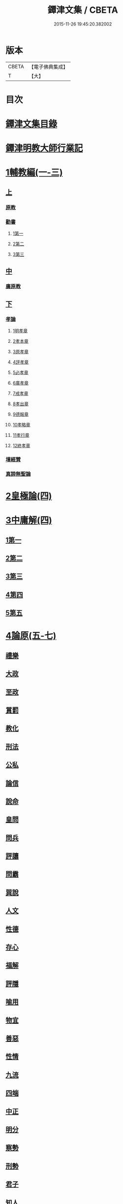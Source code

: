 #+TITLE: 鐔津文集 / CBETA
#+DATE: 2015-11-26 19:45:20.382002
* 版本
 |     CBETA|【電子佛典集成】|
 |         T|【大】     |

* 目次
* [[file:KR6r0148_001.txt::001-0646c27][鐔津文集目錄]]
* [[file:KR6r0148_001.txt::0648a15][鐔津明教大師行業記]]
* [[file:KR6r0148_001.txt::0648c23][1輔教編(一-三)]]
** [[file:KR6r0148_001.txt::0648c23][上]]
*** [[file:KR6r0148_001.txt::0648c24][原教]]
*** [[file:KR6r0148_001.txt::0651c20][勸書]]
**** [[file:KR6r0148_001.txt::0651c20][1第一]]
**** [[file:KR6r0148_001.txt::0652c23][2第二]]
**** [[file:KR6r0148_001.txt::0653c12][3第三]]
** [[file:KR6r0148_002.txt::002-0654b5][中]]
*** [[file:KR6r0148_002.txt::002-0654b6][廣原教]]
** [[file:KR6r0148_003.txt::003-0660a23][下]]
*** [[file:KR6r0148_003.txt::003-0660a24][孝論]]
**** [[file:KR6r0148_003.txt::0660b12][1明孝章]]
**** [[file:KR6r0148_003.txt::0660b21][2孝本章]]
**** [[file:KR6r0148_003.txt::0660c3][3原孝章]]
**** [[file:KR6r0148_003.txt::0660c22][4評孝章]]
**** [[file:KR6r0148_003.txt::0661a8][5必孝章]]
**** [[file:KR6r0148_003.txt::0661b4][6廣孝章]]
**** [[file:KR6r0148_003.txt::0661b20][7戒孝章]]
**** [[file:KR6r0148_003.txt::0661c6][8孝出章]]
**** [[file:KR6r0148_003.txt::0661c15][9德報章]]
**** [[file:KR6r0148_003.txt::0662a1][10孝略章]]
**** [[file:KR6r0148_003.txt::0662a20][11孝行章]]
**** [[file:KR6r0148_003.txt::0662b10][12終孝章]]
*** [[file:KR6r0148_003.txt::0662c4][壇經贊]]
*** [[file:KR6r0148_003.txt::0664b11][真諦無聖論]]
* [[file:KR6r0148_004.txt::004-0664c18][2皇極論(四)]]
* [[file:KR6r0148_004.txt::0665c26][3中庸解(四)]]
** [[file:KR6r0148_004.txt::0665c26][1第一]]
** [[file:KR6r0148_004.txt::0666a25][2第二]]
** [[file:KR6r0148_004.txt::0666b20][3第三]]
** [[file:KR6r0148_004.txt::0667a1][4第四]]
** [[file:KR6r0148_004.txt::0667b19][5第五]]
* [[file:KR6r0148_005.txt::005-0667c23][4論原(五-七)]]
** [[file:KR6r0148_005.txt::005-0667c24][禮樂]]
** [[file:KR6r0148_005.txt::0668b13][大政]]
** [[file:KR6r0148_005.txt::0668c22][至政]]
** [[file:KR6r0148_005.txt::0669a27][賞罰]]
** [[file:KR6r0148_005.txt::0669c1][教化]]
** [[file:KR6r0148_005.txt::0669c29][刑法]]
** [[file:KR6r0148_005.txt::0670c15][公私]]
** [[file:KR6r0148_005.txt::0671a27][論信]]
** [[file:KR6r0148_005.txt::0671c9][說命]]
** [[file:KR6r0148_005.txt::0672a27][皇問]]
** [[file:KR6r0148_006.txt::006-0672c17][問兵]]
** [[file:KR6r0148_006.txt::0673a18][評讓]]
** [[file:KR6r0148_006.txt::0673b24][問霸]]
** [[file:KR6r0148_006.txt::0673c28][巽說]]
** [[file:KR6r0148_006.txt::0674a26][人文]]
** [[file:KR6r0148_006.txt::0674b25][性德]]
** [[file:KR6r0148_006.txt::0675a6][存心]]
** [[file:KR6r0148_006.txt::0675b13][福解]]
** [[file:KR6r0148_006.txt::0675c11][評隱]]
** [[file:KR6r0148_006.txt::0676a15][喻用]]
** [[file:KR6r0148_006.txt::0676b17][物宜]]
** [[file:KR6r0148_006.txt::0676c3][善惡]]
** [[file:KR6r0148_006.txt::0676c24][性情]]
** [[file:KR6r0148_006.txt::0677a24][九流]]
** [[file:KR6r0148_006.txt::0677b12][四端]]
** [[file:KR6r0148_007.txt::007-0677c12][中正]]
** [[file:KR6r0148_007.txt::0678a7][明分]]
** [[file:KR6r0148_007.txt::0678a26][察勢]]
** [[file:KR6r0148_007.txt::0678b15][刑勢]]
** [[file:KR6r0148_007.txt::0678c2][君子]]
** [[file:KR6r0148_007.txt::0678c11][知人]]
** [[file:KR6r0148_007.txt::0679a2][品論]]
** [[file:KR6r0148_007.txt::0679b11][解譏]]
** [[file:KR6r0148_007.txt::0679b20][風俗]]
** [[file:KR6r0148_007.txt::0679c5][仁孝]]
** [[file:KR6r0148_007.txt::0679c10][問經]]
** [[file:KR6r0148_007.txt::0680a12][問交]]
** [[file:KR6r0148_007.txt::0680b19][師道]]
** [[file:KR6r0148_007.txt::0680c7][道德]]
** [[file:KR6r0148_007.txt::0680c14][治心]]
* [[file:KR6r0148_007.txt::0681a2][5雜著(七-八)]]
** [[file:KR6r0148_007.txt::0681a3][紀復古]]
** [[file:KR6r0148_007.txt::0681b11][文說]]
** [[file:KR6r0148_007.txt::0681c1][議旱對]]
** [[file:KR6r0148_007.txt::0682a17][夷惠辨]]
** [[file:KR6r0148_007.txt::0682c8][唐太宗述]]
** [[file:KR6r0148_007.txt::0683a23][易術解]]
** [[file:KR6r0148_008.txt::008-0683c13][逍遙篇]]
** [[file:KR6r0148_008.txt::0685a16][西山移文]]
** [[file:KR6r0148_008.txt::0685b14][哀屠龍文]]
** [[file:KR6r0148_008.txt::0685c13][記龍鳴]]
** [[file:KR6r0148_008.txt::0686a10][寂子解]]
** [[file:KR6r0148_008.txt::0686c9][寂子解傲]]
* [[file:KR6r0148_008.txt::0687a4][6（書）(八-九)]]
** [[file:KR6r0148_008.txt::0687a4][萬言書上仁宗皇帝]]
** [[file:KR6r0148_009.txt::009-0691a22][再書上仁宗皇帝]]
** [[file:KR6r0148_009.txt::0691c26][書啟]]
*** [[file:KR6r0148_009.txt::0691c26][上韓相公書]]
*** [[file:KR6r0148_009.txt::0692c5][再上韓相公書]]
*** [[file:KR6r0148_009.txt::0692c26][重上韓相公書]]
*** [[file:KR6r0148_009.txt::0693b22][又上韓相公書]]
*** [[file:KR6r0148_009.txt::0693c19][上富相公書]]
*** [[file:KR6r0148_009.txt::0694b17][上張端明書]]
*** [[file:KR6r0148_009.txt::0694c16][上田樞密書]]
*** [[file:KR6r0148_009.txt::0695a22][上曾參政書]]
*** [[file:KR6r0148_009.txt::0695c7][上趙內翰書]]
*** [[file:KR6r0148_009.txt::0696a5][上呂內翰書]]
*** [[file:KR6r0148_009.txt::0696b4][上歐陽侍郎書]]
*** [[file:KR6r0148_009.txt::0696b28][上曾相公書]]
*** [[file:KR6r0148_009.txt::0696c21][謝李太尉啟]]
* [[file:KR6r0148_010.txt::010-0697b5][7書啟狀(一○)]]
** [[file:KR6r0148_010.txt::010-0697b6][與關彥長祕書書]]
** [[file:KR6r0148_010.txt::0697c10][答茹祕校書]]
** [[file:KR6r0148_010.txt::0698a18][與章表民祕書書]]
** [[file:KR6r0148_010.txt::0698b19][與章潘二祕書書]]
** [[file:KR6r0148_010.txt::0698c18][與馬著作書]]
** [[file:KR6r0148_010.txt::0699a17][與周感之員外書]]
** [[file:KR6r0148_010.txt::0699b24][答王正仲祕書書]]
** [[file:KR6r0148_010.txt::0699c12][受佛日山請先狀上蔡君謨侍郎]]
** [[file:KR6r0148_010.txt::0699c22][與通判而下眾官]]
** [[file:KR6r0148_010.txt::0700a2][與諸山尊宿僧官]]
** [[file:KR6r0148_010.txt::0700a10][與諸檀越書]]
** [[file:KR6r0148_010.txt::0700a16][赴佛日山請起程申狀]]
** [[file:KR6r0148_010.txt::0700a20][接杭州知府觀文胡侍郎先狀]]
** [[file:KR6r0148_010.txt::0700b3][接錢唐知縣先狀]]
** [[file:KR6r0148_010.txt::0700b12][接大覺禪師先書]]
** [[file:KR6r0148_010.txt::0700b17][謝王侍讀侍郎]]
** [[file:KR6r0148_010.txt::0700b26][謝沈司封提刑]]
** [[file:KR6r0148_010.txt::0700c7][謝王密諫知府惠詩]]
** [[file:KR6r0148_010.txt::0700c17][與瀛州李給事]]
** [[file:KR6r0148_010.txt::0700c23][與廣西王提刑]]
** [[file:KR6r0148_010.txt::0701a3][與陳令舉賢良]]
** [[file:KR6r0148_010.txt::0701a13][與潤州王給事]]
** [[file:KR6r0148_010.txt::0701a19][與王提刑學士]]
** [[file:KR6r0148_010.txt::0701a25][與陸推官]]
** [[file:KR6r0148_010.txt::0701b2][與張國博知縣]]
** [[file:KR6r0148_010.txt::0701b7][謝錢唐方少府]]
** [[file:KR6r0148_010.txt::0701b12][與仁和趙少府]]
** [[file:KR6r0148_010.txt::0701b17][與沈少卿見訪]]
** [[file:KR6r0148_010.txt::0701b21][與祖龍圖罷任杭州]]
** [[file:KR6r0148_010.txt::0701b26][送詩與楊公濟]]
** [[file:KR6r0148_010.txt::0701c3][還章監簿門狀]]
** [[file:KR6r0148_010.txt::0701c7][與石門月禪師]]
** [[file:KR6r0148_010.txt::0701c23][與黃龍南禪師]]
** [[file:KR6r0148_010.txt::0702a5][答黃龍山南禪師]]
** [[file:KR6r0148_010.txt::0702a14][與圓通禪師]]
** [[file:KR6r0148_010.txt::0702a21][又與圓通禪師]]
** [[file:KR6r0148_010.txt::0702a27][答圓通禪師讓院]]
** [[file:KR6r0148_010.txt::0702b7][答萬壽長老]]
** [[file:KR6r0148_010.txt::0702b14][與萬壽長老]]
** [[file:KR6r0148_010.txt::0702b22][謝杭州寶月僧正]]
** [[file:KR6r0148_010.txt::0702b26][退金山荼筵]]
** [[file:KR6r0148_010.txt::0702c3][與東林知事]]
** [[file:KR6r0148_010.txt::0702c10][與楚上人]]
** [[file:KR6r0148_010.txt::0702c18][發供養主與檀那]]
* [[file:KR6r0148_011.txt::011-0703a5][8敘(一一)]]
** [[file:KR6r0148_011.txt::011-0703a6][傳法正宗定祖圖敘]]
** [[file:KR6r0148_011.txt::0703b12][六祖法寶記敘]]
** [[file:KR6r0148_011.txt::0703c10][明州五峯良和尚語錄敘]]
** [[file:KR6r0148_011.txt::0704a4][武陵集敘]]
** [[file:KR6r0148_011.txt::0704b5][原宗集敘]]
** [[file:KR6r0148_011.txt::0704b28][移石詩敘]]
** [[file:KR6r0148_011.txt::0704c24][法雲十詠詩敘]]
** [[file:KR6r0148_011.txt::0705a27][法喜堂詩敘]]
** [[file:KR6r0148_011.txt::0705b22][山茨堂敘]]
** [[file:KR6r0148_011.txt::0705c9][趣軒叔]]
** [[file:KR6r0148_011.txt::0705c21][山游唱和詩集敘]]
** [[file:KR6r0148_011.txt::0706a29][山游唱和詩集後敘]]
** [[file:KR6r0148_011.txt::0706b20][與月上人更字敘]]
** [[file:KR6r0148_011.txt::0706c12][周感之更字敘]]
** [[file:KR6r0148_011.txt::0707a9][送潯陽姚駕部敘]]
** [[file:KR6r0148_011.txt::0707b20][送郭公甫朝奉詩敘]]
** [[file:KR6r0148_011.txt::0707c11][送王仲寧祕丞歌敘]]
** [[file:KR6r0148_011.txt::0708a4][送周感之入京詩敘]]
** [[file:KR6r0148_011.txt::0708a26][送周公濟詩敘]]
** [[file:KR6r0148_011.txt::0708b20][送周感之祕書南還敘]]
** [[file:KR6r0148_011.txt::0708c17][送林野夫秀才歸潮陽敘]]
** [[file:KR6r0148_011.txt::0709a21][送梵才吉師還天台歌敘]]
** [[file:KR6r0148_011.txt::0709b11][送真法師歸廬山敘]]
* [[file:KR6r0148_012.txt::012-0709c11][9志記銘題(一二)]]
** [[file:KR6r0148_012.txt::012-0709c12][武林山志]]
** [[file:KR6r0148_012.txt::0710c19][游南屏山記]]
** [[file:KR6r0148_012.txt::0711a26][解獨秀石名]]
** [[file:KR6r0148_012.txt::0711b12][無為軍崇壽禪院轉輪大藏記]]
** [[file:KR6r0148_012.txt::0711c7][漳州崇福禪院千佛閣記]]
** [[file:KR6r0148_012.txt::0712a18][泐潭雙閣銘]]
** [[file:KR6r0148_012.txt::0712b18][清軒銘]]
** [[file:KR6r0148_012.txt::0712c13][南軒銘]]
** [[file:KR6r0148_012.txt::0712c29][舊研銘]]
** [[file:KR6r0148_012.txt::0713a8][題錢唐西湖詮上人荷香亭壁]]
** [[file:KR6r0148_012.txt::0713a16][文中子碑]]
** [[file:KR6r0148_012.txt::0713b26][杭州武林天竺寺故大法師慈雲式公行業曲記]]
* [[file:KR6r0148_013.txt::013-0715c21][10碑記銘表辭(一三)]]
** [[file:KR6r0148_013.txt::013-0715c22][秀州資聖禪院故和尚勤公塔銘]]
** [[file:KR6r0148_013.txt::0716b5][秀州資聖禪院故暹禪師影堂記]]
** [[file:KR6r0148_013.txt::0716c21][故靈隱普慈大師塔銘]]
** [[file:KR6r0148_013.txt::0717b4][杭州石壁山保勝寺故紹大德塔表]]
** [[file:KR6r0148_013.txt::0717c11][致政侍郎中山公哀辭]]
** [[file:KR6r0148_013.txt::0718a11][李晦叔推官哀辭]]
** [[file:KR6r0148_013.txt::0718b6][周叔智哀辭]]
* [[file:KR6r0148_013.txt::0718c4][11（述題書贊傳題）(一三)]]
** [[file:KR6r0148_013.txt::0718c4][秀州精嚴寺行道舍利述]]
** [[file:KR6r0148_013.txt::0719a8][題遠公影堂壁]]
** [[file:KR6r0148_013.txt::0719b7][題梅福傳後]]
** [[file:KR6r0148_013.txt::0719c3][書文中子傳後]]
** [[file:KR6r0148_013.txt::0719c22][書李翰林集後]]
** [[file:KR6r0148_013.txt::0720a18][書諸葛武侯傳後]]
** [[file:KR6r0148_013.txt::0720b9][書范睢傳後]]
** [[file:KR6r0148_013.txt::0720b23][唐叚太尉傳贊]]
** [[file:KR6r0148_013.txt::0720c8][好善贊]]
** [[file:KR6r0148_013.txt::0721a3][陸蟾傳]]
** [[file:KR6r0148_013.txt::0721a21][韓曠傳]]
** [[file:KR6r0148_013.txt::0721b5][評北山清公書]]
** [[file:KR6r0148_013.txt::0722a1][評唐續僧傳可禪祖事]]
* [[file:KR6r0148_014.txt::014-0722a14][12非韓(一四-一六)]]
** [[file:KR6r0148_014.txt::014-0722a15][非韓子三十篇]]
*** [[file:KR6r0148_014.txt::014-0722a19][1第一]]
*** [[file:KR6r0148_015.txt::015-0726c18][2第二]]
*** [[file:KR6r0148_015.txt::0727a8][3第三]]
*** [[file:KR6r0148_015.txt::0727c25][4第四]]
*** [[file:KR6r0148_015.txt::0728b1][5第五]]
*** [[file:KR6r0148_015.txt::0728b23][6第六]]
*** [[file:KR6r0148_015.txt::0728c4][7第七]]
*** [[file:KR6r0148_015.txt::0729a12][8第八]]
*** [[file:KR6r0148_015.txt::0730a6][9第九]]
*** [[file:KR6r0148_015.txt::0730c3][10第十]]
*** [[file:KR6r0148_015.txt::0731b8][11第十一]]
*** [[file:KR6r0148_015.txt::0732b4][12第十二]]
*** [[file:KR6r0148_015.txt::0732b25][13第十三]]
*** [[file:KR6r0148_016.txt::016-0732c17][14第十四]]
*** [[file:KR6r0148_016.txt::0733a13][15第十五]]
*** [[file:KR6r0148_016.txt::0733b28][16第十六]]
*** [[file:KR6r0148_016.txt::0733c7][17第十七]]
*** [[file:KR6r0148_016.txt::0734b16][18第十八]]
*** [[file:KR6r0148_016.txt::0735b5][19第十九]]
*** [[file:KR6r0148_016.txt::0735b12][20第二十]]
*** [[file:KR6r0148_016.txt::0735c9][21第二十一]]
*** [[file:KR6r0148_016.txt::0735c25][22第二十二]]
*** [[file:KR6r0148_016.txt::0736a7][23第二十三]]
*** [[file:KR6r0148_016.txt::0736a12][24第二十四]]
*** [[file:KR6r0148_016.txt::0736a16][25第二十五]]
*** [[file:KR6r0148_016.txt::0736c17][26第二十六]]
*** [[file:KR6r0148_016.txt::0736c22][27第二十七]]
*** [[file:KR6r0148_016.txt::0737b10][28第二十八]]
*** [[file:KR6r0148_016.txt::0737c13][29第二十九]]
*** [[file:KR6r0148_016.txt::0738a8][30第三十]]
* [[file:KR6r0148_017.txt::017-0738b5][13古律詩共六十首(一七)]]
** [[file:KR6r0148_017.txt::017-0738b6][三高僧詩]]
*** [[file:KR6r0148_017.txt::017-0738b11][霅之晝能清秀]]
*** [[file:KR6r0148_017.txt::017-0738b18][越之澈如氷雪]]
*** [[file:KR6r0148_017.txt::017-0738b25][杭之標摩雲霄]]
*** [[file:KR6r0148_017.txt::0738c2][送章表民祕書]]
** [[file:KR6r0148_017.txt::0739a18][古意]]
*** [[file:KR6r0148_017.txt::0739a19][一]]
*** [[file:KR6r0148_017.txt::0739a22][二]]
*** [[file:KR6r0148_017.txt::0739a28][三]]
*** [[file:KR6r0148_017.txt::0739b5][四]]
*** [[file:KR6r0148_017.txt::0739b11][五]]
** [[file:KR6r0148_017.txt::0739b18][游龍山訪道士李仙師]]
** [[file:KR6r0148_017.txt::0739b28][感遇]]
*** [[file:KR6r0148_017.txt::0739b29][一]]
*** [[file:KR6r0148_017.txt::0739c3][二]]
*** [[file:KR6r0148_017.txt::0739c8][三]]
*** [[file:KR6r0148_017.txt::0739c14][四]]
*** [[file:KR6r0148_017.txt::0739c21][五]]
*** [[file:KR6r0148_017.txt::0739c27][六]]
*** [[file:KR6r0148_017.txt::0740a7][七]]
*** [[file:KR6r0148_017.txt::0740a11][八]]
*** [[file:KR6r0148_017.txt::0740a16][九]]
** [[file:KR6r0148_017.txt::0740a23][懷越中兼示山陰諸開士]]
** [[file:KR6r0148_017.txt::0740a29][早秋吟]]
** [[file:KR6r0148_017.txt::0740b8][群賢宿山賦得暮雲嵒下宿]]
** [[file:KR6r0148_017.txt::0740b12][浙江晚望]]
** [[file:KR6r0148_017.txt::0740b16][題徑山寺]]
** [[file:KR6r0148_017.txt::0740b20][郎侍郎致仕]]
** [[file:KR6r0148_017.txt::0740b24][山中早梅]]
** [[file:KR6r0148_017.txt::0740b28][汎若耶溪]]
** [[file:KR6r0148_017.txt::0740c3][書毛有章園亭]]
** [[file:KR6r0148_017.txt::0740c7][山亭晚春]]
** [[file:KR6r0148_017.txt::0740c11][自贈]]
** [[file:KR6r0148_017.txt::0740c15][夏日無雨]]
** [[file:KR6r0148_017.txt::0740c19][歲暮書懷]]
** [[file:KR6r0148_017.txt::0740c23][山中早行]]
** [[file:KR6r0148_017.txt::0740c27][湖上晚歸]]
** [[file:KR6r0148_017.txt::0741a2][季春寄友生]]
** [[file:KR6r0148_017.txt::0741a6][寄懷泐潭山月禪師]]
** [[file:KR6r0148_017.txt::0741a10][送客還北闕道中作]]
** [[file:KR6r0148_017.txt::0741a14][次韻無➚赴承天再命]]
** [[file:KR6r0148_017.txt::0741a18][山舍晚歸]]
** [[file:KR6r0148_017.txt::0741a22][讀書]]
** [[file:KR6r0148_017.txt::0741a26][送廬隱士歸廬山]]
** [[file:KR6r0148_017.txt::0741b1][還南屏山即事]]
** [[file:KR6r0148_017.txt::0741b6][入石壁山]]
** [[file:KR6r0148_017.txt::0741b11][山中自怡謝所知]]
** [[file:KR6r0148_017.txt::0741b16][寄承天元老]]
** [[file:KR6r0148_017.txt::0741b21][誡題]]
** [[file:KR6r0148_017.txt::0741b26][元日]]
** [[file:KR6r0148_017.txt::0741c2][著書罷思南還復會客自番禺來因賦此詩]]
** [[file:KR6r0148_017.txt::0741c8][冷泉獨賞寄冲晦上人]]
** [[file:KR6r0148_017.txt::0741c13][遣興三絕]]
** [[file:KR6r0148_017.txt::0741c20][書南山六和寺]]
** [[file:KR6r0148_017.txt::0741c23][寒食日雨中]]
** [[file:KR6r0148_017.txt::0741c26][早起]]
** [[file:KR6r0148_017.txt::0741c29][對喜鵲]]
** [[file:KR6r0148_017.txt::0742a3][寄晤冲晦]]
** [[file:KR6r0148_017.txt::0742a6][洗筆]]
** [[file:KR6r0148_017.txt::0742a9][遊大慈山書晝上人壁]]
** [[file:KR6r0148_017.txt::0742a12][清溪]]
* [[file:KR6r0148_018.txt::018-0742a21][14（與楊公濟晤冲晦山游唱和詩）(一八)]]
** [[file:KR6r0148_018.txt::018-0742a28][東山沙門契嵩上]]
** [[file:KR6r0148_018.txt::0742b4][章安楊蟠次韻]]
** [[file:KR6r0148_018.txt::0742b9][錢湖草堂沙門惟晤次韻上]]
** [[file:KR6r0148_018.txt::0742b14][約冲晦宿東山禪寺精舍先寄]]
** [[file:KR6r0148_018.txt::0742b19][次韻和詶]]
** [[file:KR6r0148_018.txt::0742b24][將訪永安東山禪師先寄]]
** [[file:KR6r0148_018.txt::0742b29][次韻和詶]]
** [[file:KR6r0148_018.txt::0742c5][宿永安方丈書呈東山禪師]]
** [[file:KR6r0148_018.txt::0742c10][次韻和詶]]
** [[file:KR6r0148_018.txt::0742c15][次韻奉和]]
** [[file:KR6r0148_018.txt::0742c20][嘉公濟冲晦見訪]]
** [[file:KR6r0148_018.txt::0742c25][次韻和詶]]
** [[file:KR6r0148_018.txt::0743a1][次韻和詶]]
** [[file:KR6r0148_018.txt::0743a6][遊靈隱遇雨呈普慈及二詩翁]]
** [[file:KR6r0148_018.txt::0743a11][次韻和詶]]
** [[file:KR6r0148_018.txt::0743a16][次韻和詶]]
** [[file:KR6r0148_018.txt::0743a21][同公濟冲晦宿靈隱夜晴]]
** [[file:KR6r0148_018.txt::0743a26][次韻和詶]]
** [[file:KR6r0148_018.txt::0743b2][次韻和詶]]
** [[file:KR6r0148_018.txt::0743b7][早過天竺呈明智及同遊二老]]
** [[file:KR6r0148_018.txt::0743b12][次韻和詶]]
** [[file:KR6r0148_018.txt::0743b17][次韻和詶]]
** [[file:KR6r0148_018.txt::0743b22][南㵎傍遊戲呈公濟冲晦]]
** [[file:KR6r0148_018.txt::0743b27][次韻和詶]]
** [[file:KR6r0148_018.txt::0743c3][次韻和詶]]
** [[file:KR6r0148_018.txt::0743c8][遊天竺上寺呈東山仲靈冲晦]]
** [[file:KR6r0148_018.txt::0743c13][次韻和詶]]
** [[file:KR6r0148_018.txt::0743c18][次韻和詶]]
** [[file:KR6r0148_018.txt::0743c23][同公濟冲晦遊天竺兼簡呈伯周禪老]]
** [[file:KR6r0148_018.txt::0743c28][次韻和詶]]
** [[file:KR6r0148_018.txt::0744a4][次韻和詶]]
** [[file:KR6r0148_018.txt::0744a9][宿天竺再贈東山禪師與冲晦]]
** [[file:KR6r0148_018.txt::0744a14][次韻奉和]]
** [[file:KR6r0148_018.txt::0744a19][次韻奉和]]
** [[file:KR6r0148_018.txt::0744a24][宿天竺寺賦聞泉呈二老]]
** [[file:KR6r0148_018.txt::0744a28][同賦聞泉]]
** [[file:KR6r0148_018.txt::0744b3][同賦聞泉]]
** [[file:KR6r0148_018.txt::0744b7][送公濟冲晦出山兼簡駐泊李思文]]
** [[file:KR6r0148_018.txt::0744b12][次韻奉詶]]
** [[file:KR6r0148_018.txt::0744b17][次韻奉和]]
** [[file:KR6r0148_018.txt::0744b22][遊山歸遇雨呈仲靈冲晦]]
** [[file:KR6r0148_018.txt::0744b27][次韻和詶]]
** [[file:KR6r0148_018.txt::0744c3][次韻奉和詶]]
** [[file:KR6r0148_018.txt::0744c8][山中回憶東山老]]
** [[file:KR6r0148_018.txt::0744c13][次韻奉詶]]
** [[file:KR6r0148_018.txt::0744c18][連得公濟出山道中見示二篇鄙思枯涸奉和不暇且乞罷唱]]
** [[file:KR6r0148_018.txt::0744c24][次韻奉詶]]
** [[file:KR6r0148_018.txt::0744c29][出山至中途寄永安禪師]]
** [[file:KR6r0148_018.txt::0745a5][次韻和詶]]
** [[file:KR6r0148_018.txt::0745a10][公濟冲晦出山次日奉寄]]
** [[file:KR6r0148_018.txt::0745a15][次韻奉詶]]
** [[file:KR6r0148_018.txt::0745a20][次韻奉詶]]
** [[file:KR6r0148_018.txt::0745a25][次韻奉和]]
** [[file:KR6r0148_018.txt::0745b1][歲暮還西塢寄公濟無辯]]
** [[file:KR6r0148_018.txt::0745b5][次韻奉和]]
** [[file:KR6r0148_018.txt::0745b9][次韻奉詶]]
** [[file:KR6r0148_018.txt::0745b13][次韻奉和]]
** [[file:KR6r0148_018.txt::0745b17][寄東山禪師]]
** [[file:KR6r0148_018.txt::0745b21][次韻奉詶]]
** [[file:KR6r0148_018.txt::0745b25][楊蟠雪夜登湧金樓詩]]
** [[file:KR6r0148_018.txt::0745c5][次韻奉詶]]
** [[file:KR6r0148_018.txt::0745c10][寄勉冲晦速和拙什]]
** [[file:KR6r0148_018.txt::0745c15][次韻奉詶]]
** [[file:KR6r0148_018.txt::0745c20][新歲連雨不止因寄公濟兼簡賢令強公]]
** [[file:KR6r0148_018.txt::0745c26][次韻和詶]]
** [[file:KR6r0148_018.txt::0746a2][竊觀仲靈久雨詩且道余與公濟吟從之意輒次韻奉和]]
** [[file:KR6r0148_018.txt::0746a8][重次元韻]]
** [[file:KR6r0148_018.txt::0746a13][又次韻奉寄強令]]
** [[file:KR6r0148_018.txt::0746a18][重次韻奉詶]]
* [[file:KR6r0148_019.txt::019-0746b4][15附錄諸師著述(一九)]]
** [[file:KR6r0148_019.txt::019-0746b5][序]]
** [[file:KR6r0148_019.txt::0747b23][又序]]
** [[file:KR6r0148_019.txt::0748a27][禮嵩禪師塔詩]]
** [[file:KR6r0148_019.txt::0748b18][吊嵩禪師詩]]
** [[file:KR6r0148_019.txt::0749a22][贊明教大師]]
** [[file:KR6r0148_019.txt::0749b22][題明教禪師手帖後]]
** [[file:KR6r0148_019.txt::0749c20][又帖]]
* [[file:KR6r0148_019.txt::0750a19][鐔津集重刊疏]]
* [[file:KR6r0148_019.txt::0750b19][重刻鐔津文集後序]]
* 卷
** [[file:KR6r0148_001.txt][鐔津文集 1]]
** [[file:KR6r0148_002.txt][鐔津文集 2]]
** [[file:KR6r0148_003.txt][鐔津文集 3]]
** [[file:KR6r0148_004.txt][鐔津文集 4]]
** [[file:KR6r0148_005.txt][鐔津文集 5]]
** [[file:KR6r0148_006.txt][鐔津文集 6]]
** [[file:KR6r0148_007.txt][鐔津文集 7]]
** [[file:KR6r0148_008.txt][鐔津文集 8]]
** [[file:KR6r0148_009.txt][鐔津文集 9]]
** [[file:KR6r0148_010.txt][鐔津文集 10]]
** [[file:KR6r0148_011.txt][鐔津文集 11]]
** [[file:KR6r0148_012.txt][鐔津文集 12]]
** [[file:KR6r0148_013.txt][鐔津文集 13]]
** [[file:KR6r0148_014.txt][鐔津文集 14]]
** [[file:KR6r0148_015.txt][鐔津文集 15]]
** [[file:KR6r0148_016.txt][鐔津文集 16]]
** [[file:KR6r0148_017.txt][鐔津文集 17]]
** [[file:KR6r0148_018.txt][鐔津文集 18]]
** [[file:KR6r0148_019.txt][鐔津文集 19]]
